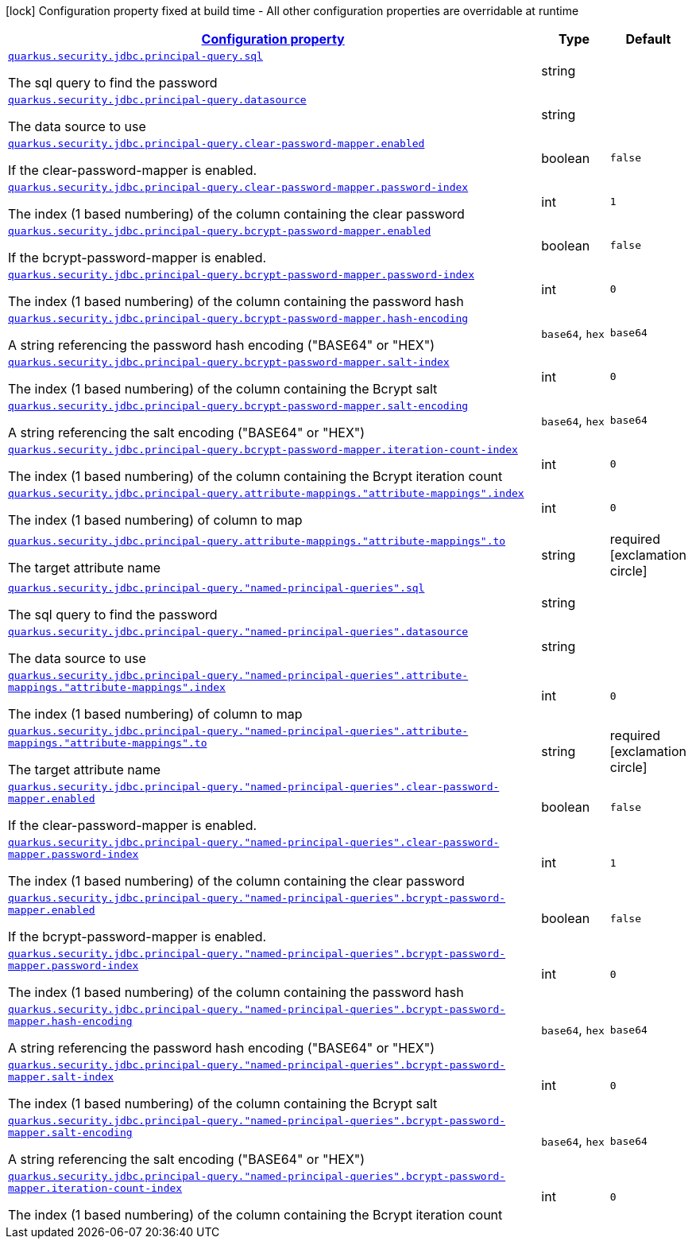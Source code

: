 [.configuration-legend]
icon:lock[title=Fixed at build time] Configuration property fixed at build time - All other configuration properties are overridable at runtime
[.configuration-reference, cols="80,.^10,.^10"]
|===

h|[[quarkus-security-jdbc-elytron-security-jdbc-jdbc-security-realm-runtime-config_configuration]]link:#quarkus-security-jdbc-elytron-security-jdbc-jdbc-security-realm-runtime-config_configuration[Configuration property]

h|Type
h|Default

a| [[quarkus-security-jdbc-elytron-security-jdbc-jdbc-security-realm-runtime-config_quarkus.security.jdbc.principal-query.sql]]`link:#quarkus-security-jdbc-elytron-security-jdbc-jdbc-security-realm-runtime-config_quarkus.security.jdbc.principal-query.sql[quarkus.security.jdbc.principal-query.sql]`

[.description]
--
The sql query to find the password
--|string 
|


a| [[quarkus-security-jdbc-elytron-security-jdbc-jdbc-security-realm-runtime-config_quarkus.security.jdbc.principal-query.datasource]]`link:#quarkus-security-jdbc-elytron-security-jdbc-jdbc-security-realm-runtime-config_quarkus.security.jdbc.principal-query.datasource[quarkus.security.jdbc.principal-query.datasource]`

[.description]
--
The data source to use
--|string 
|


a| [[quarkus-security-jdbc-elytron-security-jdbc-jdbc-security-realm-runtime-config_quarkus.security.jdbc.principal-query.clear-password-mapper.enabled]]`link:#quarkus-security-jdbc-elytron-security-jdbc-jdbc-security-realm-runtime-config_quarkus.security.jdbc.principal-query.clear-password-mapper.enabled[quarkus.security.jdbc.principal-query.clear-password-mapper.enabled]`

[.description]
--
If the clear-password-mapper is enabled.
--|boolean 
|`false`


a| [[quarkus-security-jdbc-elytron-security-jdbc-jdbc-security-realm-runtime-config_quarkus.security.jdbc.principal-query.clear-password-mapper.password-index]]`link:#quarkus-security-jdbc-elytron-security-jdbc-jdbc-security-realm-runtime-config_quarkus.security.jdbc.principal-query.clear-password-mapper.password-index[quarkus.security.jdbc.principal-query.clear-password-mapper.password-index]`

[.description]
--
The index (1 based numbering) of the column containing the clear password
--|int 
|`1`


a| [[quarkus-security-jdbc-elytron-security-jdbc-jdbc-security-realm-runtime-config_quarkus.security.jdbc.principal-query.bcrypt-password-mapper.enabled]]`link:#quarkus-security-jdbc-elytron-security-jdbc-jdbc-security-realm-runtime-config_quarkus.security.jdbc.principal-query.bcrypt-password-mapper.enabled[quarkus.security.jdbc.principal-query.bcrypt-password-mapper.enabled]`

[.description]
--
If the bcrypt-password-mapper is enabled.
--|boolean 
|`false`


a| [[quarkus-security-jdbc-elytron-security-jdbc-jdbc-security-realm-runtime-config_quarkus.security.jdbc.principal-query.bcrypt-password-mapper.password-index]]`link:#quarkus-security-jdbc-elytron-security-jdbc-jdbc-security-realm-runtime-config_quarkus.security.jdbc.principal-query.bcrypt-password-mapper.password-index[quarkus.security.jdbc.principal-query.bcrypt-password-mapper.password-index]`

[.description]
--
The index (1 based numbering) of the column containing the password hash
--|int 
|`0`


a| [[quarkus-security-jdbc-elytron-security-jdbc-jdbc-security-realm-runtime-config_quarkus.security.jdbc.principal-query.bcrypt-password-mapper.hash-encoding]]`link:#quarkus-security-jdbc-elytron-security-jdbc-jdbc-security-realm-runtime-config_quarkus.security.jdbc.principal-query.bcrypt-password-mapper.hash-encoding[quarkus.security.jdbc.principal-query.bcrypt-password-mapper.hash-encoding]`

[.description]
--
A string referencing the password hash encoding ("BASE64" or "HEX")
--|`base64`, `hex` 
|`base64`


a| [[quarkus-security-jdbc-elytron-security-jdbc-jdbc-security-realm-runtime-config_quarkus.security.jdbc.principal-query.bcrypt-password-mapper.salt-index]]`link:#quarkus-security-jdbc-elytron-security-jdbc-jdbc-security-realm-runtime-config_quarkus.security.jdbc.principal-query.bcrypt-password-mapper.salt-index[quarkus.security.jdbc.principal-query.bcrypt-password-mapper.salt-index]`

[.description]
--
The index (1 based numbering) of the column containing the Bcrypt salt
--|int 
|`0`


a| [[quarkus-security-jdbc-elytron-security-jdbc-jdbc-security-realm-runtime-config_quarkus.security.jdbc.principal-query.bcrypt-password-mapper.salt-encoding]]`link:#quarkus-security-jdbc-elytron-security-jdbc-jdbc-security-realm-runtime-config_quarkus.security.jdbc.principal-query.bcrypt-password-mapper.salt-encoding[quarkus.security.jdbc.principal-query.bcrypt-password-mapper.salt-encoding]`

[.description]
--
A string referencing the salt encoding ("BASE64" or "HEX")
--|`base64`, `hex` 
|`base64`


a| [[quarkus-security-jdbc-elytron-security-jdbc-jdbc-security-realm-runtime-config_quarkus.security.jdbc.principal-query.bcrypt-password-mapper.iteration-count-index]]`link:#quarkus-security-jdbc-elytron-security-jdbc-jdbc-security-realm-runtime-config_quarkus.security.jdbc.principal-query.bcrypt-password-mapper.iteration-count-index[quarkus.security.jdbc.principal-query.bcrypt-password-mapper.iteration-count-index]`

[.description]
--
The index (1 based numbering) of the column containing the Bcrypt iteration count
--|int 
|`0`


a| [[quarkus-security-jdbc-elytron-security-jdbc-jdbc-security-realm-runtime-config_quarkus.security.jdbc.principal-query.attribute-mappings.-attribute-mappings-.index]]`link:#quarkus-security-jdbc-elytron-security-jdbc-jdbc-security-realm-runtime-config_quarkus.security.jdbc.principal-query.attribute-mappings.-attribute-mappings-.index[quarkus.security.jdbc.principal-query.attribute-mappings."attribute-mappings".index]`

[.description]
--
The index (1 based numbering) of column to map
--|int 
|`0`


a| [[quarkus-security-jdbc-elytron-security-jdbc-jdbc-security-realm-runtime-config_quarkus.security.jdbc.principal-query.attribute-mappings.-attribute-mappings-.to]]`link:#quarkus-security-jdbc-elytron-security-jdbc-jdbc-security-realm-runtime-config_quarkus.security.jdbc.principal-query.attribute-mappings.-attribute-mappings-.to[quarkus.security.jdbc.principal-query.attribute-mappings."attribute-mappings".to]`

[.description]
--
The target attribute name
--|string 
|required icon:exclamation-circle[title=Configuration property is required]


a| [[quarkus-security-jdbc-elytron-security-jdbc-jdbc-security-realm-runtime-config_quarkus.security.jdbc.principal-query.-named-principal-queries-.sql]]`link:#quarkus-security-jdbc-elytron-security-jdbc-jdbc-security-realm-runtime-config_quarkus.security.jdbc.principal-query.-named-principal-queries-.sql[quarkus.security.jdbc.principal-query."named-principal-queries".sql]`

[.description]
--
The sql query to find the password
--|string 
|


a| [[quarkus-security-jdbc-elytron-security-jdbc-jdbc-security-realm-runtime-config_quarkus.security.jdbc.principal-query.-named-principal-queries-.datasource]]`link:#quarkus-security-jdbc-elytron-security-jdbc-jdbc-security-realm-runtime-config_quarkus.security.jdbc.principal-query.-named-principal-queries-.datasource[quarkus.security.jdbc.principal-query."named-principal-queries".datasource]`

[.description]
--
The data source to use
--|string 
|


a| [[quarkus-security-jdbc-elytron-security-jdbc-jdbc-security-realm-runtime-config_quarkus.security.jdbc.principal-query.-named-principal-queries-.attribute-mappings.-attribute-mappings-.index]]`link:#quarkus-security-jdbc-elytron-security-jdbc-jdbc-security-realm-runtime-config_quarkus.security.jdbc.principal-query.-named-principal-queries-.attribute-mappings.-attribute-mappings-.index[quarkus.security.jdbc.principal-query."named-principal-queries".attribute-mappings."attribute-mappings".index]`

[.description]
--
The index (1 based numbering) of column to map
--|int 
|`0`


a| [[quarkus-security-jdbc-elytron-security-jdbc-jdbc-security-realm-runtime-config_quarkus.security.jdbc.principal-query.-named-principal-queries-.attribute-mappings.-attribute-mappings-.to]]`link:#quarkus-security-jdbc-elytron-security-jdbc-jdbc-security-realm-runtime-config_quarkus.security.jdbc.principal-query.-named-principal-queries-.attribute-mappings.-attribute-mappings-.to[quarkus.security.jdbc.principal-query."named-principal-queries".attribute-mappings."attribute-mappings".to]`

[.description]
--
The target attribute name
--|string 
|required icon:exclamation-circle[title=Configuration property is required]


a| [[quarkus-security-jdbc-elytron-security-jdbc-jdbc-security-realm-runtime-config_quarkus.security.jdbc.principal-query.-named-principal-queries-.clear-password-mapper.enabled]]`link:#quarkus-security-jdbc-elytron-security-jdbc-jdbc-security-realm-runtime-config_quarkus.security.jdbc.principal-query.-named-principal-queries-.clear-password-mapper.enabled[quarkus.security.jdbc.principal-query."named-principal-queries".clear-password-mapper.enabled]`

[.description]
--
If the clear-password-mapper is enabled.
--|boolean 
|`false`


a| [[quarkus-security-jdbc-elytron-security-jdbc-jdbc-security-realm-runtime-config_quarkus.security.jdbc.principal-query.-named-principal-queries-.clear-password-mapper.password-index]]`link:#quarkus-security-jdbc-elytron-security-jdbc-jdbc-security-realm-runtime-config_quarkus.security.jdbc.principal-query.-named-principal-queries-.clear-password-mapper.password-index[quarkus.security.jdbc.principal-query."named-principal-queries".clear-password-mapper.password-index]`

[.description]
--
The index (1 based numbering) of the column containing the clear password
--|int 
|`1`


a| [[quarkus-security-jdbc-elytron-security-jdbc-jdbc-security-realm-runtime-config_quarkus.security.jdbc.principal-query.-named-principal-queries-.bcrypt-password-mapper.enabled]]`link:#quarkus-security-jdbc-elytron-security-jdbc-jdbc-security-realm-runtime-config_quarkus.security.jdbc.principal-query.-named-principal-queries-.bcrypt-password-mapper.enabled[quarkus.security.jdbc.principal-query."named-principal-queries".bcrypt-password-mapper.enabled]`

[.description]
--
If the bcrypt-password-mapper is enabled.
--|boolean 
|`false`


a| [[quarkus-security-jdbc-elytron-security-jdbc-jdbc-security-realm-runtime-config_quarkus.security.jdbc.principal-query.-named-principal-queries-.bcrypt-password-mapper.password-index]]`link:#quarkus-security-jdbc-elytron-security-jdbc-jdbc-security-realm-runtime-config_quarkus.security.jdbc.principal-query.-named-principal-queries-.bcrypt-password-mapper.password-index[quarkus.security.jdbc.principal-query."named-principal-queries".bcrypt-password-mapper.password-index]`

[.description]
--
The index (1 based numbering) of the column containing the password hash
--|int 
|`0`


a| [[quarkus-security-jdbc-elytron-security-jdbc-jdbc-security-realm-runtime-config_quarkus.security.jdbc.principal-query.-named-principal-queries-.bcrypt-password-mapper.hash-encoding]]`link:#quarkus-security-jdbc-elytron-security-jdbc-jdbc-security-realm-runtime-config_quarkus.security.jdbc.principal-query.-named-principal-queries-.bcrypt-password-mapper.hash-encoding[quarkus.security.jdbc.principal-query."named-principal-queries".bcrypt-password-mapper.hash-encoding]`

[.description]
--
A string referencing the password hash encoding ("BASE64" or "HEX")
--|`base64`, `hex` 
|`base64`


a| [[quarkus-security-jdbc-elytron-security-jdbc-jdbc-security-realm-runtime-config_quarkus.security.jdbc.principal-query.-named-principal-queries-.bcrypt-password-mapper.salt-index]]`link:#quarkus-security-jdbc-elytron-security-jdbc-jdbc-security-realm-runtime-config_quarkus.security.jdbc.principal-query.-named-principal-queries-.bcrypt-password-mapper.salt-index[quarkus.security.jdbc.principal-query."named-principal-queries".bcrypt-password-mapper.salt-index]`

[.description]
--
The index (1 based numbering) of the column containing the Bcrypt salt
--|int 
|`0`


a| [[quarkus-security-jdbc-elytron-security-jdbc-jdbc-security-realm-runtime-config_quarkus.security.jdbc.principal-query.-named-principal-queries-.bcrypt-password-mapper.salt-encoding]]`link:#quarkus-security-jdbc-elytron-security-jdbc-jdbc-security-realm-runtime-config_quarkus.security.jdbc.principal-query.-named-principal-queries-.bcrypt-password-mapper.salt-encoding[quarkus.security.jdbc.principal-query."named-principal-queries".bcrypt-password-mapper.salt-encoding]`

[.description]
--
A string referencing the salt encoding ("BASE64" or "HEX")
--|`base64`, `hex` 
|`base64`


a| [[quarkus-security-jdbc-elytron-security-jdbc-jdbc-security-realm-runtime-config_quarkus.security.jdbc.principal-query.-named-principal-queries-.bcrypt-password-mapper.iteration-count-index]]`link:#quarkus-security-jdbc-elytron-security-jdbc-jdbc-security-realm-runtime-config_quarkus.security.jdbc.principal-query.-named-principal-queries-.bcrypt-password-mapper.iteration-count-index[quarkus.security.jdbc.principal-query."named-principal-queries".bcrypt-password-mapper.iteration-count-index]`

[.description]
--
The index (1 based numbering) of the column containing the Bcrypt iteration count
--|int 
|`0`

|===